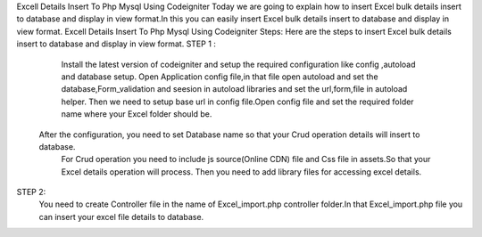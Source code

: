 Excell Details Insert To Php Mysql Using Codeigniter
Today we are going to explain how to insert Excel bulk details insert to database and display in view format.In this you can easily insert Excel bulk details insert to database and display in view format.
Excell Details Insert To Php Mysql Using Codeigniter Steps:
Here are the steps to insert Excel bulk details insert to database and display in view format.
STEP 1 :                   
	Install the latest version of codeigniter and setup the required configuration like config ,autoload and database setup.
	Open Application config file,in that file open autoload and set the database,Form_validation and seesion  in autoload libraries and set the url,form,file in autoload helper.
	Then we need to setup base url in config file.Open config file and set the required folder name where your Excel folder should be.
  After the configuration, you need to set Database name so that your Crud operation details will insert to database.
	For Crud operation you need to include js source(Online CDN) file and Css file in assets.So that your Excel details operation will process.
	Then you need to add library files for accessing excel details.
STEP  2: 
	You need to create Controller file in the name of  Excel_import.php controller folder.In that Excel_import.php file you can insert your excel file details to database.
